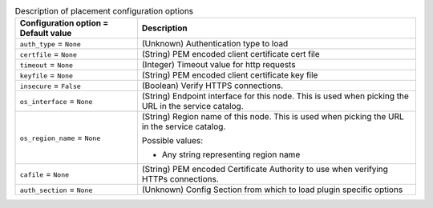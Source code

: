 ..
    Warning: Do not edit this file. It is automatically generated from the
    software project's code and your changes will be overwritten.

    The tool to generate this file lives in openstack-doc-tools repository.

    Please make any changes needed in the code, then run the
    autogenerate-config-doc tool from the openstack-doc-tools repository, or
    ask for help on the documentation mailing list, IRC channel or meeting.

.. _nova-placement:

.. list-table:: Description of placement configuration options
   :header-rows: 1
   :class: config-ref-table

   * - Configuration option = Default value
     - Description

   * - ``auth_type`` = ``None``

     - (Unknown) Authentication type to load

   * - ``certfile`` = ``None``

     - (String) PEM encoded client certificate cert file

   * - ``timeout`` = ``None``

     - (Integer) Timeout value for http requests

   * - ``keyfile`` = ``None``

     - (String) PEM encoded client certificate key file

   * - ``insecure`` = ``False``

     - (Boolean) Verify HTTPS connections.

   * - ``os_interface`` = ``None``

     - (String) Endpoint interface for this node. This is used when picking the URL in the service catalog.

   * - ``os_region_name`` = ``None``

     - (String) Region name of this node. This is used when picking the URL in the service catalog.

       Possible values:

       * Any string representing region name

   * - ``cafile`` = ``None``

     - (String) PEM encoded Certificate Authority to use when verifying HTTPs connections.

   * - ``auth_section`` = ``None``

     - (Unknown) Config Section from which to load plugin specific options

